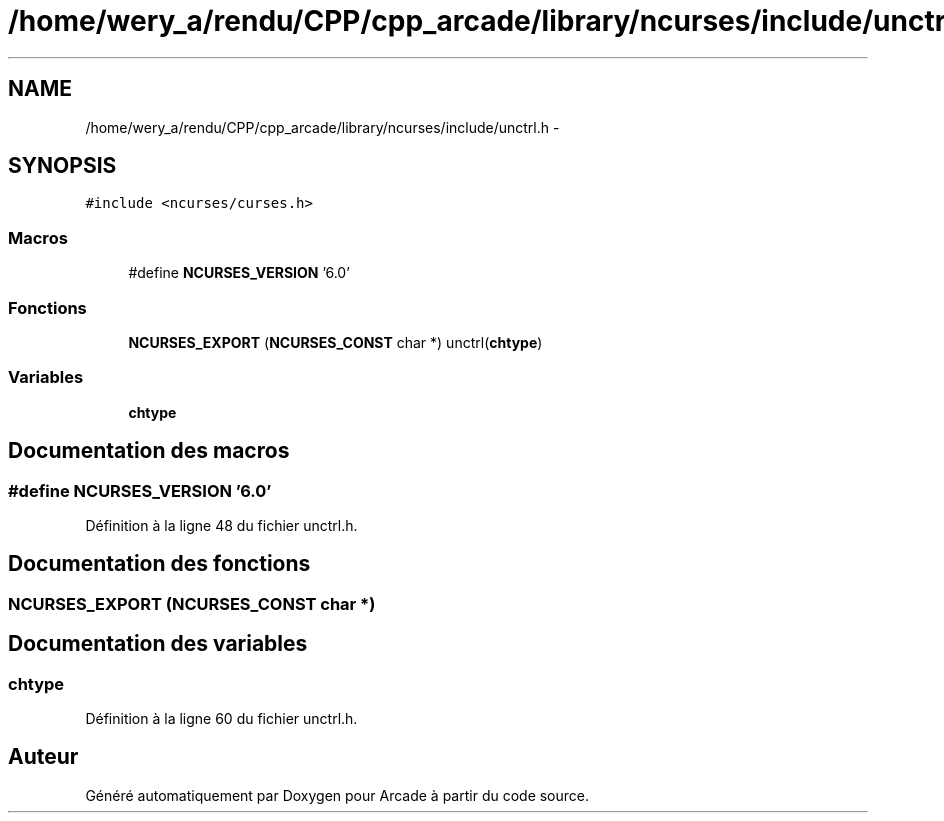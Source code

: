 .TH "/home/wery_a/rendu/CPP/cpp_arcade/library/ncurses/include/unctrl.h" 3 "Jeudi 31 Mars 2016" "Version 1" "Arcade" \" -*- nroff -*-
.ad l
.nh
.SH NAME
/home/wery_a/rendu/CPP/cpp_arcade/library/ncurses/include/unctrl.h \- 
.SH SYNOPSIS
.br
.PP
\fC#include <ncurses/curses\&.h>\fP
.br

.SS "Macros"

.in +1c
.ti -1c
.RI "#define \fBNCURSES_VERSION\fP   '6\&.0'"
.br
.in -1c
.SS "Fonctions"

.in +1c
.ti -1c
.RI "\fBNCURSES_EXPORT\fP (\fBNCURSES_CONST\fP char *) unctrl(\fBchtype\fP)"
.br
.in -1c
.SS "Variables"

.in +1c
.ti -1c
.RI "\fBchtype\fP"
.br
.in -1c
.SH "Documentation des macros"
.PP 
.SS "#define NCURSES_VERSION   '6\&.0'"

.PP
Définition à la ligne 48 du fichier unctrl\&.h\&.
.SH "Documentation des fonctions"
.PP 
.SS "NCURSES_EXPORT (\fBNCURSES_CONST\fP char *)"

.SH "Documentation des variables"
.PP 
.SS "\fBchtype\fP"

.PP
Définition à la ligne 60 du fichier unctrl\&.h\&.
.SH "Auteur"
.PP 
Généré automatiquement par Doxygen pour Arcade à partir du code source\&.
